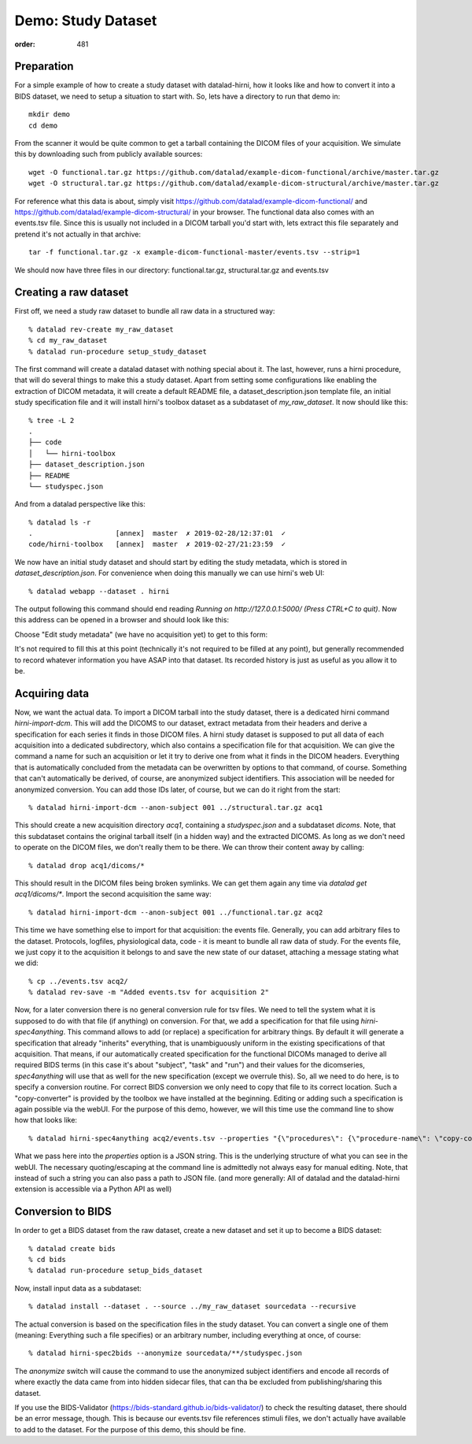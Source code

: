 Demo: Study Dataset
*******************
:order: 481


Preparation
-----------

For a simple example of how to create a study dataset with datalad-hirni,
how it looks like and how to convert it into a BIDS dataset, we need to setup a
situation to start with. So, lets have a directory to run that demo in::

  mkdir demo
  cd demo

From the scanner it would be quite common to get a
tarball containing the DICOM files of your acquisition. We simulate this by
downloading such from publicly available sources::

  wget -O functional.tar.gz https://github.com/datalad/example-dicom-functional/archive/master.tar.gz
  wget -O structural.tar.gz https://github.com/datalad/example-dicom-structural/archive/master.tar.gz


For reference what this data is about, simply visit https://github.com/datalad/example-dicom-functional/
and https://github.com/datalad/example-dicom-structural/ in your browser.
The functional data also comes with an events.tsv file. Since this is usually not included in a DICOM tarball you'd start with, lets extract this file separately and pretend it's not actually in that archive::

  tar -f functional.tar.gz -x example-dicom-functional-master/events.tsv --strip=1

We should now have three files in our directory: functional.tar.gz, structural.tar.gz and events.tsv


Creating a raw dataset
----------------------

First off, we need a study raw dataset to bundle all raw data in a structured way::

  % datalad rev-create my_raw_dataset
  % cd my_raw_dataset
  % datalad run-procedure setup_study_dataset

The first command will create a datalad dataset with nothing special about it. The last, however, runs a hirni procedure, that will do several things to make this a study dataset.
Apart from setting some configurations like enabling the extraction of DICOM metadata, it will create a default README file, a dataset_description.json template file, an initial study specification file and it will install hirni's toolbox dataset as a subdataset of `my_raw_dataset`.
It now should like this::

  % tree -L 2
  .
  ├── code
  │   └── hirni-toolbox
  ├── dataset_description.json
  ├── README
  └── studyspec.json

And from a datalad perspective like this::

  % datalad ls -r
  .                    [annex]  master  ✗ 2019-02-28/12:37:01  ✓
  code/hirni-toolbox   [annex]  master  ✗ 2019-02-27/21:23:59  ✓

We now have an initial study dataset and should start by editing the study metadata, which is stored in `dataset_description.json`. For convenience when doing this manually we can use hirni's web UI::

  % datalad webapp --dataset . hirni

The output following this command should end reading `Running on http://127.0.0.1:5000/ (Press CTRL+C to quit)`.
Now this address can be opened in a browser and should look like this:

.. image:: /theme/img/webui_index.png

Choose "Edit study metadata" (we have no acquisition yet) to get to this form:

.. image:: /theme/img/webui_edit_study.png

It's not required to fill this at this point (technically it's not required to be filled at any point), but generally recommended to record whatever information you have ASAP into that dataset. Its recorded history is just as useful as you allow it to be.


Acquiring data
--------------

Now, we want the actual data. To import a DICOM tarball into the study dataset, there is a dedicated hirni command `hirni-import-dcm`.
This will add the DICOMS to our dataset, extract metadata from their headers and derive a specification for each series it finds in those DICOM files.
A hirni study dataset is supposed to put all data of each acquisition into a dedicated subdirectory, which also contains a specification file for that acquisition.
We can give the command a name for such an acquisition or let it try to derive one from what it finds in the DICOM headers. Everything that is automatically concluded from the metadata can be overwritten by options to that command, of course.
Something that can't automatically be derived, of course, are anonymized subject identifiers. This association will be needed for anonymized conversion. You can add those IDs later, of course, but we can do it right from the start::

  % datalad hirni-import-dcm --anon-subject 001 ../structural.tar.gz acq1

This should create a new acquisition directory `acq1`, containing a `studyspec.json` and a subdataset `dicoms`.
Note, that this subdataset contains the original tarball itself (in a hidden way) and the extracted DICOMS. As long as we don't need to operate on the DICOM files, we don't really them to be there. We can throw their content away by calling::

  % datalad drop acq1/dicoms/*

This should result in the DICOM files being broken symlinks. We can get them again any time via `datalad get acq1/dicoms/*`.
Import the second acquisition the same way::

  % datalad hirni-import-dcm --anon-subject 001 ../functional.tar.gz acq2

This time we have something else to import for that acquisition: the events file. Generally, you can add arbitrary files to the dataset. Protocols, logfiles, physiological data, code - it is meant to bundle all raw data of study.
For the events file, we just copy it to the acquisition it belongs to and save the new state of our dataset, attaching a message stating what we did::

  % cp ../events.tsv acq2/
  % datalad rev-save -m "Added events.tsv for acquisition 2"

Now, for a later conversion there is no general conversion rule for tsv files. We need to tell the system what it is supposed to do with that file (if anything) on conversion. For that, we add a specification for that file using `hirni-spec4anything`.
This command allows to add (or replace) a specification for arbitrary things. By default it will generate a specification that already "inherits" everything, that is unambiguously uniform in the existing specifications of that acquisition.
That means, if our automatically created specification for the functional DICOMs managed to derive all required BIDS terms (in this case it's about "subject", "task" and "run") and their values for the dicomseries, `spec4anything` will use that as well for the new specification (except we overrule this).
So, all we need to do here, is to specify a conversion routine. For correct BIDS conversion we only need to copy that file to its correct location. Such a "copy-converter" is provided by the toolbox we have installed at the beginning.
Editing or adding such a specification is again possible via the webUI. For the purpose of this demo, however, we will this time use the command line to show how that looks like::

  % datalad hirni-spec4anything acq2/events.tsv --properties "{\"procedures\": {\"procedure-name\": \"copy-converter\", \"procedure-call\": \"bash {script} {{location}} {ds}/sub-{{bids-subject}}/func/sub-{{bids-subject}}_task-{{bids-task}}_run-{{bids-run}}_events.tsv\"}, \"type\": \"events_file\"}"

What we pass here into the `properties` option is a JSON string. This is the underlying structure of what you can see in the webUI. The necessary quoting/escaping at the command line is admittedly not always easy for manual editing.
Note, that instead of such a string you can also pass a path to JSON file. (and more generally: All of datalad and the datalad-hirni extension is accessible via a Python API as well)


Conversion to BIDS
------------------

In order to get a BIDS dataset from the raw dataset, create a new dataset and
set it up to become a BIDS dataset::

  % datalad create bids
  % cd bids
  % datalad run-procedure setup_bids_dataset

Now, install input data as a subdataset::

  % datalad install --dataset . --source ../my_raw_dataset sourcedata --recursive

The actual conversion is based on the specification files in the study dataset. You can convert a single one of them (meaning: Everything such a file specifies) or an arbitrary number, including everything at once, of course::

  % datalad hirni-spec2bids --anonymize sourcedata/**/studyspec.json

The `anonymize` switch will cause the command to use the anonymized subject identifiers and encode all records of where exactly the data came from into hidden sidecar files, that can tha be excluded from publishing/sharing this dataset.

If you use the BIDS-Validator (https://bids-standard.github.io/bids-validator/) to check the resulting dataset, there should be an error message, though. This is because our events.tsv file references stimuli files, we don't actually have available to add to the dataset.
For the purpose of this demo, this should be fine.